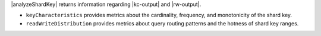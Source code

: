 |analyzeShardKey| returns information regarding 
|kc-output| and |rw-output|.

- ``keyCharacteristics`` provides metrics about the cardinality, 
  frequency, and monotonicity of the shard key.
- ``readWriteDistribution`` provides metrics about query routing 
  patterns and the hotness of shard key ranges.

